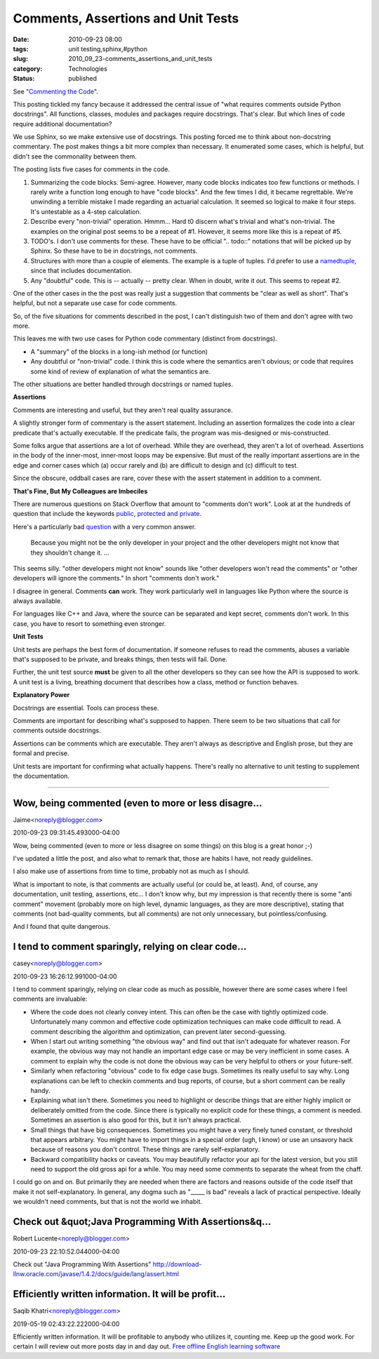 Comments, Assertions and Unit Tests
===================================

:date: 2010-09-23 08:00
:tags: unit testing,sphinx,#python
:slug: 2010_09_23-comments_assertions_and_unit_tests
:category: Technologies
:status: published

See "`Commenting the
Code <http://wrongsideofmemphis.wordpress.com/2010/09/15/commenting-the-code/>`__".

This posting tickled my fancy because it addressed the central issue of
"what requires comments outside Python docstrings". All functions,
classes, modules and packages require docstrings. That's clear. But
which lines of code require additional documentation?

We use Sphinx, so we make extensive use of docstrings. This posting
forced me to think about non-docstring commentary. The post makes
things a bit more complex than necessary. It enumerated some cases,
which is helpful, but didn't see the commonality between them.

The posting lists five cases for comments in the code.

#.  Summarizing the code blocks. Semi-agree. However, many code
    blocks indicates too few functions or methods. I rarely write a
    function long enough to have "code blocks". And the few times I
    did, it became regrettable. We're unwinding a terrible mistake
    I made regarding an actuarial calculation. It seemed so logical
    to make it four steps. It's untestable as a 4-step calculation.

#.  Describe every "non-trivial" operation. Hmmm... Hard t0 discern
    what's trivial and what's non-trivial. The examples on the
    original post seems to be a repeat of #1. However, it seems
    more like this is a repeat of #5.

#.  TODO's. I don't use comments for these. These have to be
    official ".. todo::" notations that will be picked up by
    Sphinx. So these have to be in docstrings, not comments.

#.  Structures with more than a couple of elements. The example is
    a tuple of tuples. I'd prefer to use a
    `namedtuple <http://docs.python.org/library/collections.html#collections.namedtuple>`__,
    since that includes documentation.

#.  Any "doubtful" code. This is -- actually -- pretty clear. When
    in doubt, write it out. This seems to repeat #2.

One of the other cases in the the post was really just a
suggestion that comments be "clear as well as short". That's
helpful, but not a separate use case for code comments.

So, of the five situations for comments described in the post, I
can't distinguish two of them and don't agree with two more.

This leaves me with two use cases for Python code commentary
(distinct from docstrings).

-   A "summary" of the blocks in a long-ish method (or function)

-   Any doubtful or "non-trivial" code. I think this is code where
    the semantics aren't obvious; or code that requires some kind
    of review of explanation of what the semantics are.

The other situations are better handled through docstrings or
named tuples.

**Assertions**

Comments are interesting and useful, but they aren't real quality
assurance.

A slightly stronger form of commentary is the assert statement.
Including an assertion formalizes the code into a clear predicate
that's actually executable. If the predicate fails, the program
was mis-designed or mis-constructed.

Some folks argue that assertions are a lot of overhead. While they
are overhead, they aren't a lot of overhead. Assertions in the
body of the inner-most, inner-most loops may be expensive. But
must of the really important assertions are in the edge and corner
cases which (a) occur rarely and (b) are difficult to design and
(c) difficult to test.

Since the obscure, oddball cases are rare, cover these with the
assert statement in addition to a comment.

**That's Fine, But My Colleagues are Imbeciles**

There are numerous questions on Stack Overflow that amount to
"comments don't work". Look at at the hundreds of question that
include the keywords `public, protected and
private <http://stackoverflow.com/search?q=public+protected+private>`__.

Here's a particularly bad
`question <http://www.blogger.com/Access%20Modifiers%20%E2%80%A6%20Why?>`__
with a very common answer.


    Because you might not be the only developer in your project and
    the other developers might not know that they shouldn't change
    it. ...

This seems silly. "other developers might not know" sounds like
"other developers won't read the comments" or "other developers will
ignore the comments." In short "comments don't work."

I disagree in general. Comments **can** work. They work particularly
well in languages like Python where the source is always available.

For languages like C++ and Java, where the source can be separated
and kept secret, comments don't work. In this case, you have to
resort to something even stronger.

**Unit Tests**

Unit tests are perhaps the best form of documentation. If someone
refuses to read the comments, abuses a variable that's supposed to be
private, and breaks things, then tests will fail. Done.

Further, the unit test source **must** be given to all the other
developers so they can see how the API is supposed to work. A unit
test is a living, breathing document that describes how a class,
method or function behaves.

**Explanatory Power**

Docstrings are essential. Tools can process these.

Comments are important for describing what's supposed to happen.
There seem to be two situations that call for comments outside
docstrings.

Assertions can be comments which are executable. They aren't always
as descriptive and English prose, but they are formal and precise.

Unit tests are important for confirming what actually happens.
There's really no alternative to unit testing to supplement the
documentation.



-----

Wow, being commented (even to more or less disagre...
-----------------------------------------------------

Jaime<noreply@blogger.com>

2010-09-23 09:31:45.493000-04:00

Wow, being commented (even to more or less disagree on some things) on
this blog is a great honor ;-)

I've updated a little the post, and also what to remark that, those are
habits I have, not ready guidelines.

I also make use of assertions from time to time, probably not as much as
I should.

What is important to note, is that comments are actually useful (or
could be, at least). And, of course, any documentation, unit testing,
assertions, etc... I don't know why, but my impression is that recently
there is some "anti comment" movement (probably more on high level,
dynamic languages, as they are more descriptive), stating that comments
(not bad-quality comments, but all comments) are not only unnecessary,
but pointless/confusing.

And I found that quite dangerous.


I tend to comment sparingly, relying on clear code...
-----------------------------------------------------

casey<noreply@blogger.com>

2010-09-23 16:26:12.991000-04:00

I tend to comment sparingly, relying on clear code as much as possible,
however there are some cases where I feel comments are invaluable:

-   Where the code does not clearly convey intent. This can often be the
    case with tightly optimized code. Unfortunately many common and
    effective code optimization techniques can make code difficult to read.
    A comment describing the algorithm and optimization, can prevent later
    second-guessing.

-   When I start out writing something "the obvious way" and find out that
    isn't adequate for whatever reason. For example, the obvious way may not
    handle an important edge case or may be very inefficient in some cases.
    A comment to explain why the code is not done the obvious way can be
    very helpful to others or your future-self.

-   Similarly when refactoring "obvious" code to fix edge case bugs.
    Sometimes its really useful to say why. Long explanations can be left to
    checkin comments and bug reports, of course, but a short comment can be
    really handy.

-   Explaining what isn't there. Sometimes you need to highlight or
    describe things that are either highly implicit or deliberately omitted
    from the code. Since there is typically no explicit code for these
    things, a comment is needed. Sometimes an assertion is also good for
    this, but it isn't always practical.

-   Small things that have big consequences. Sometimes you might have a
    very finely tuned constant, or threshold that appears arbitrary. You
    might have to import things in a special order (ugh, I know) or use an
    unsavory hack because of reasons you don't control. These things are
    rarely self-explanatory.

-   Backward compatibility hacks or caveats. You may beautifully refactor
    your api for the latest version, but you still need to support the old
    gross api for a while. You may need some comments to separate the wheat
    from the chaff.

I could go on and on. But primarily they are needed when there are
factors and reasons outside of the code itself that make it not
self-explanatory. In general, any dogma such as "____\_ is bad" reveals
a lack of practical perspective. Ideally we wouldn't need comments, but
that is not the world we inhabit.


Check out &quot;Java Programming With Assertions&q...
-----------------------------------------------------

Robert Lucente<noreply@blogger.com>

2010-09-23 22:10:52.044000-04:00

Check out "Java Programming With Assertions"
http://download-llnw.oracle.com/javase/1.4.2/docs/guide/lang/assert.html


Efficiently written information. It will be profit...
-----------------------------------------------------

Saqib Khatri<noreply@blogger.com>

2019-05-19 02:43:22.222000-04:00

Efficiently written information. It will be profitable to anybody who
utilizes it, counting me. Keep up the good work. For certain I will
review out more posts day in and day out. `Free offline English learning
software <https://kissenglishcenter.com/phan-mem-hoc-tieng-anh-offline-mien-phi/>`__





